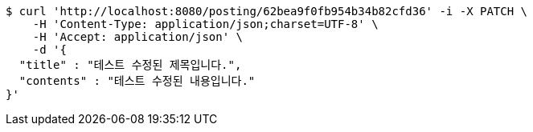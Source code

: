 [source,bash]
----
$ curl 'http://localhost:8080/posting/62bea9f0fb954b34b82cfd36' -i -X PATCH \
    -H 'Content-Type: application/json;charset=UTF-8' \
    -H 'Accept: application/json' \
    -d '{
  "title" : "테스트 수정된 제목입니다.",
  "contents" : "테스트 수정된 내용입니다."
}'
----